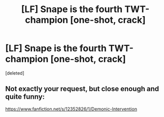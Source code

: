 #+TITLE: [LF] Snape is the fourth TWT-champion [one-shot, crack]

* [LF] Snape is the fourth TWT-champion [one-shot, crack]
:PROPERTIES:
:Score: 7
:DateUnix: 1572045189.0
:DateShort: 2019-Oct-26
:FlairText: What's That Fic?
:END:
[deleted]


** Not exactly your request, but close enough and quite funny:

[[https://www.fanfiction.net/s/12352826/1/Demonic-Intervention]]
:PROPERTIES:
:Author: maryfamilyresearch
:Score: 6
:DateUnix: 1572072571.0
:DateShort: 2019-Oct-26
:END:
